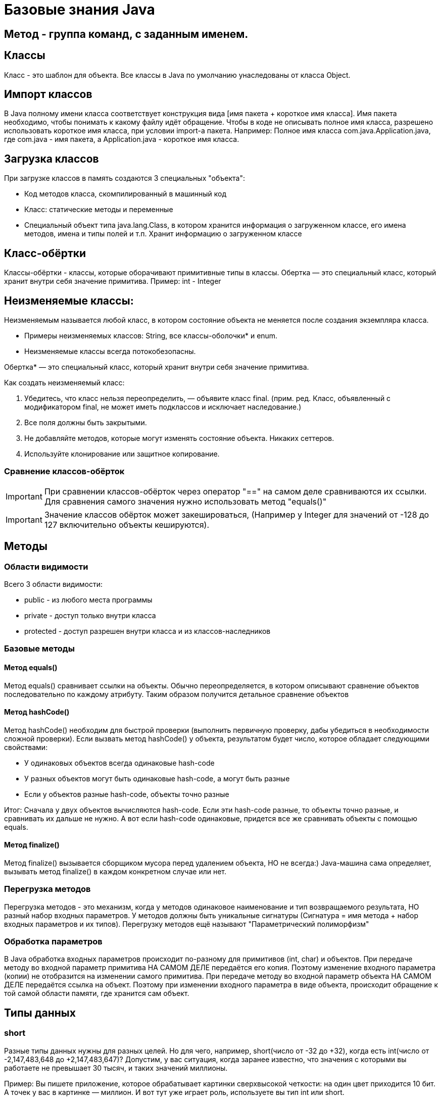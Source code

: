 = Базовые знания Java

== Метод - группа команд, с заданным именем.

== Классы
Класс - это шаблон для объекта. Все классы в Java по умолчанию унаследованы от класса Object.

== Импорт классов
В Java полному имени класса соответствует конструкция вида [имя пакета + короткое имя класса]. Имя пакета необходимо, чтобы понимать к какому файлу идёт обращение.
Чтобы в коде не описывать полное имя класса, разрешено использовать короткое имя класса, при условии import-а пакета.
Например:
Полное имя класса com.java.Application.java, где com.java - имя пакета, а Application.java - короткое имя класса.

== Загрузка классов
При загрузке классов в память создаются 3 специальных "объекта":

* Код методов класса, скомпилированный в машинный код
* Класс: статические методы и переменные
* Специальный объект типа java.lang.Class, в котором хранится информация о загруженном классе, его имена методов, имена и типы полей и т.п. Хранит информацию о загруженном классе

== Класс-обёртки
Классы-обёртки - классы, которые оборачивают примитивные типы в классы.
Обертка — это специальный класс, который хранит внутри себя значение примитива.
Пример: int - Integer

== Неизменяемые классы:
Неизменяемым называется любой класс, в котором состояние объекта не меняется после создания экземпляра класса.

* Примеры неизменяемых классов: String, все классы-оболочки* и enum.
* Неизменяемые классы всегда потокобезопасны.

Обертка* — это специальный класс, который хранит внутри себя значение примитива.

Как создать неизменяемый класс:

. Убедитесь, что класс нельзя переопределить, — объявите класс final.
(прим. ред. Класс, объявленный с модификатором final, не может иметь подклассов и исключает наследование.)
. Все поля должны быть закрытыми.
. Не добавляйте методов, которые могут изменять состояние объекта. Никаких сеттеров.
. Используйте клонирование или защитное копирование.

=== Сравнение классов-обёрток
IMPORTANT: При сравнении классов-обёрток через оператор "==" на самом деле сравниваются их ссылки. Для сравнения самого значения нужно использовать метод "equals()"

IMPORTANT: Значение классов обёрток может закешироваться, (Например у Integer для значений от -128 до 127 включительно объекты кешируются).

== Методы

=== Области видимости
Всего 3 области видимости:

* public - из любого места программы
* private - доступ только внутри класса
* protected - доступ разрешен внутри класса и из классов-наследников

=== Базовые методы

==== Метод equals()
Метод equals() сравнивает ссылки на объекты. Обычно переопределяется, в котором описывают сравнение объектов последовательно по каждому атрибуту.
Таким образом получится детальное сравнение объектов

==== Метод hashCode()
Метод hashCode() необходим для быстрой проверки (выполнить первичную проверку, дабы убедиться в необходимости сложной проверки).
Если вызвать метод hashCode() у объекта, результатом будет число, которое обладает следующими свойствами:

* У одинаковых объектов всегда одинаковые hash-code
* У разных объектов могут быть одинаковые hash-code, а могут быть разные
* Если у объектов разные hash-code, объекты точно разные

Итог: Сначала у двух объектов вычисляются hash-code. Если эти hash-code разные, то объекты точно разные, и сравнивать их дальше не нужно. А вот если hash-code одинаковые, придется все же сравнивать объекты с помощью equals.

==== Метод finalize()
Метод finalize() вызывается сборщиком мусора перед удалением объекта, НО не всегда:)
Java-машина сама определяет, вызывать метод finalize() в каждом конкретном случае или нет.


=== Перегрузка методов
Перегрузка методов - это механизм, когда у методов одинаковое наименование и тип возвращаемого результата, НО разный набор входных параметров.
У методов должны быть уникальные сигнатуры (Сигнатура = имя метода + набор входных параметров и их типов).
Перегрузку методов ещё называют "Параметрический полиморфизм"

=== Обработка параметров
В Java обработка входных параметров происходит по-разному для примитивов (int, char) и объектов.
При передаче методу во входной параметр примитива НА САМОМ ДЕЛЕ передаётся его копия. Поэтому изменение входного параметра (копии) не отобразится на изменении самого примитива.
При передаче методу во входной параметр объекта НА САМОМ ДЕЛЕ передаётся ссылка на объект. Поэтому при изменении входного параметра в виде объекта, происходит обращение к той самой области памяти, где хранится сам объект.

== Типы данных
=== short
Разные типы данных нужны для разных целей. Но для чего, например, short(число от -32 до +32), когда есть int(число от -2,147,483,648 до +2,147,483,647)?
Допустим, у вас ситуация, когда заранее известно, что значения с которыми вы работаете не превышает 30 тысяч, и таких значений миллионы.

Пример: Вы пишете приложение, которое обрабатывает картинки сверхвысокой четкости: на один цвет приходится 10 бит. А точек у вас в картинке — миллион. И вот тут уже играет роль, используете вы тип int или short.

=== float|double (числа с плавающей точкой)
Числа с плавающей точкой обладают одной интересной особенностью: они позволяют хранить специальное значение, обозначающее бесконечность. Причем может быть положительная бесконечность и отрицательная бесконечность.
Пример: c == Infinity

=== char
На самом деле тип char хранит не символы, а коды символов из кодировки Unicode. Каждому символу соответствует число — числовой код символа.
Тип char — гибридный тип. Его значения можно интерпретировать и как числа (их можно складывать и умножать), и как символы. Так было сделано потому, что хоть символы и имеют визуальное представление, для компьютера они в первую очередь просто числа. И работать с ними как с числами гораздо удобнее.

=== String
String, условно, - это массив символов (хотя на самом деле в виду подкапотных оптимизаций является массивом БАЙТОВ).
Все строки, которые были заданы в коде в виде литералов, во время работы программы хранятся в памяти в так называемом StringPool. StringPool — это специальный массив для хранения строк. Цель его создания — оптимизация хранения строк:
Когда код вашего класса загружается Java-машиной, все строковые литералы добавляются в StringPool, если их там еще нет. Если уже есть, просто используется ссылка на строку из StringPool.

==== StringBuilder
StringBuilder - это как String, только его можно менять, в то время как при изменении объекта типа String, каждый раз создаётся новая строка.

==== StringBuffer
StringBuffer - аналог StringBuilder, только его методы имеют модификатор synchronized. А это значит, что к объекту StringBuffer можно одновременно обращаться из нескольких потоков.

==== Разница между StringBuilder и StringBuffer
StringBuffer можно одновременно обращаться из нескольких потоков. Зато он работает гораздо медленнее, чем StringBuilder. StringBuffer используется при многопоточном подходе.


== Расшифровка вывода toString()
I@37afeb11, где
I - тип данных (int)
37afeb11 - адрес ячейки памяти, в которой хранится переменная

== Массивы
=== Сравнение массивов
Метод equals() у массивов работает как оператор "==" сравнивает не содержимое массивов, а ссылки. Для сравнения массивов есть Arrays.equals().

=== Заполнение массивов
Для заполнения массива одинаковыми элементами есть метод Arrays.fill(<Имя массива>, <Значение>).

=== Сортировка массивов
Для сортировки массивов существует метод Arrays.sort() (по принципу самого быстрого алгоритма сортировки QuickSort: N*Log(N)).

== Статических методы и переменные
Статические методы и переменные, в отличие от обычных, появляются как только класс загружается в память. Статический объект класса существует даже если не был создан ни один обычный объект класса.
Для их использования не требуется инициализация объекта. Статический объект всегда существует в единственном экземпляре.

== Побитовое сравнение
Отличие && от & иои || от | в том, что в случае с одним символом сравнение происходит побитово.
В случае двойного символа логического сравнения (например &&), сравнение происходит слева-напрово поочерёдно. Поэтому как только будет вычеслено первое условие, не удовлетворяющее заданном, следующие вычисляться не будут.
В случае одного символа логического сравнения (например &), в любом случае будут вычислены все выражения.

== Паузы
Для реализации режима паузы существует метод Thread.sleep(в мс.), НО
Длина паузы = длительность одного витка цикла — время выполнения действия.
Например:
Чтобы действие выполнялось 5 раз в секунду, нужно чтобы время выполнения действия + пауза были равны 200 мс. Тогда оно действительно будет выполняться 5 раз в секунду. В нашем случае действие выполняется 100 мс, значит на паузу остается еще 100 мс

== Литералы
Данные, вписанные прямо в код программы, называют литералами.
Литералы могут использовать символы:

* '_' - для разделения тысячных. Пример: long a = 3_000_000_000L;
* '.' - для вещественных чисел. Если в коде есть число, и у числа есть точка, то это число - литерал с плавающей точкой. Пример: double a = 100.0 (или .1).
* 'E' - для вещественных чисел. Обозначает 10 в степени. Например: 1.23E3 (литерал) | 1.23 * 10^3 (мат-ая запись) | 1230.0 (итоговое значение).
* '<1 символ>' - для символов. Символьный литерал может и ОБЯЗАТЕЛЬНО ДОЛЖЕН содержать только 1 символ (кроме символов кодировки Unicode-начинаются с \u ). Примеры: 'A', '@', '\u1f3a'.
* '0<что-то там>' - любой целочисленный литерал, начинающийся с 0, считается Java восьмеричным.
* '0b<что-то там>' - литерал, начинающийся с 0b, считается java двоичным (бинарным).
* '0x<что-то там>' - литерал, начинающийся с 0x, считается java шестнадцатеричным.

== Конструкторы
Если у вашего класса вообще нет ни одного конструктора, компилятор добавит вам в класс конструктор-по-умолчанию – конструктор без параметров и кода, но с модификатором public.
Однако, если в вашем классе есть хотя бы один конструктор, конструктор-по-умолчанию уже добавляться не будет – вам нужно будет дописать его самостоятельно.
IMPORTANT: При создании объекта переменные класса сначала инициализируются своими значениями, а уже затем выполняется код конструкторов.

IMPORTANT: final переменной можно сразу не присваиваться значение, если сделать присвоение во всех конструкторах.

== Выведение типов Java-компилятором

=== Autoboxing и unboxing
Классы-обёртки НЕИЗМЕНЯЕМЫ (immutable).  Чтобы создать объект типа Integer с новым значением типа int, нужно явно создать новый объект Integer. А получить значение типа int, которое хранится внутри объекта Integer, просто: нужно вызвать метод intValue().
Для того чтобы код был менее громоздкий существует инструменты autoboxing и unboxing.  Автоматическое преобразование int в Integer называется autoboxing (box — коробка, класть в коробку), а обратная операция — Integer к int — unboxing.
Пример 1:
[source, java]
----
Integer a = 10; //на самом деле компилятор видит "Integer a = Integer.valueOf(10)"
----

Пример 2:
[source, java]
----
int b = a; //на самом деле компилятор видит "int b = a.intValue()"
----

=== Выведение типа переменной – var
var описывает тип переменной, который определяется автоматически во время компиляции.
Пример:
[source, java]
----
var i = 10;
----
TIP: Начиная с Java 11

=== Двойные фигурные скобки в массивах
Наполнение массива, с помощью двойных фигурных скобок
Пример:
[source, java]
----
var list = new ArrayList<String>()
{{
   add("Привет");
   add("Как");
   add("Дела");
}};
----

Аналогично:
[source, java]
----
var list = new ArrayList<String>()

list.add("Привет");
list.add("Как");
list.add("Дела");
----

== Дженерики (Generigs)
Дженерики - механизм составления сложных типов параметров (используя конструкцию вида 'ОсновнойТип<ТипПараметр>').
Например: ArrayList<Iteger>
При использовании дженериков, компилятор добавляет оператор привидения типа.
У классов может быть не один тип параметр, а несколько (ОсновнойТип<ТипПараметр1, ТипПараметр2, ТипПараметр3>).


Пример кода:
[source, java]
----
ArrayList<Integer> list = new ArrayList<Integer>();
list.add(1);
----

Что сделает компилятор:
[source, java]
----
ArrayList list = new ArrayList();
list.add((Integer) 1);
----

== Iterator
Итератор — это специальный объект у коллекции, который помогает обойти все элементы коллекции и не повторяться.
Пример:
[source, java]
----
List<String> list = new ArrayList<String>();

Iterator<String> it = list.iterator();
while (it.hasNext())
{
   String str = it.next();
   System.out.println(str);
}
----

== for-each
Оператор for-each является "синтаксическим сахаром", но стоит понимать, что компилятор его видит как "Цикл с итератором" (Iterator)

Чем for-each хуже чем for:

* Нельзя пройти от конца в начало (от обратного)
* Не подходит при внесении изменений в массив
* При поиске индекса искомого элемента, лучше воспользоваться обычным циклом for.

TIP: Важно! Нельзя удалять элементы коллекции внутри for-each. Нужно явно использовать для таких целей Iterator.

== switch-case
Оператор switch-case всегда можно заменить оператором if-else.
В качестве значений для case внутри оператора switch можно использовать литералы таких типов:

* целые типы: byte, short, int
* тип char
* тип String
* значения любого enum-типа

=== try-with-resources
!Начиная с 7-й версии Java
Оператор "try-with-resources" аналог оператора try-catch-finally для работы с внешними файлами.

TIP: Внешние файлы - это файлы, созданные вне Java-машины.

Назначение: при использовании данного оператор, закрытие использования внешнего файла происходит автоматически

Пример с оператором "try-catch-finally"
[source, java]
----
FileOutputStream output = null; //так как при инициализации может произойти ошибка, инициализация происходит в самом блоке "try"

try
{
   output = new FileOutputStream(path);
   output.write(1);
}
finally
{
   if (output != null)  //обращение к файлу имеет смысл закрывать, только если инициализация произошла успешно
   output.close();
}
----


Пример с оператором "try-with-resources"
[source, java]
----
try(FileOutputStream output = new FileOutputStream(path)) //инициализация объекта происходит сразу, так как за закрытие обращения к внешнему файлу отвечает сам оператор
{
   output.write(1);
}
----

WARNING: В качестве ресурсов в try-with-resources можно передавать только объекты классов унаследованных от AutoCloseable (в нём описан контракт метода close())


== Определение типа объекта instanceof
Используется в виде: "Объект" instanceof "Класс". Учитывает наследование.

== Лямбда-выражения
Лямбда-выражение можно записать там, где используется тип-интерфейс с одним-единственным методом.

== Расширение и сужение типов

. Расширение типов - это привидение объекта родительского класса к объекту дочернего класса
.. При расширении типов ничего дополнительно указывать не нужно
. Сужение типов - это привидение объекта дочернего класса к объекту родительского класса
.. При сужении типов нужно использовать оператор приведения типов "(Object)"

TIP: С объектом при таком присваивании ничего не происходит! Меняется только количество методов, которое можно вызвать с помощью конкретной переменной-ссылки.

Пример:
[source, java]
----
class Animal {}
class Cat extends Animal {}
class Tiger extends Cat {}

public class Example {

    public void расширениеТипов(){
        Cat cat = new Tiger();
        Animal animal = cat;
        Object obj = cat;
    }

    public void сужениеТипов() {
        Object obj = new Tiger();
        Animal animal = (Animal) obj;
        Cat cat = (Cat) obj;
        Tiger tiger = (Tiger) animal;
        Tiger tiger2 = (Tiger) cat;
    }
}
----